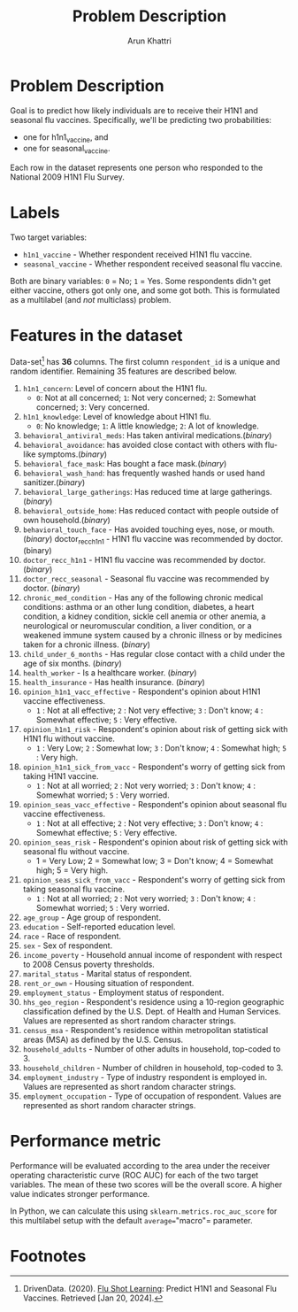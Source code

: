 #+title: Problem Description
#+author: Arun Khattri

* Problem Description
Goal is to predict how likely individuals are to receive their H1N1 and seasonal flu vaccines.
Specifically, we'll be predicting two probabilities:
+ one for h1n1_vaccine, and
+ one for seasonal_vaccine.

Each row in the dataset represents one person who responded to the National 2009 H1N1 Flu Survey.

* Labels
Two target variables:

+ =h1n1_vaccine= - Whether respondent received H1N1 flu vaccine.
+ =seasonal_vaccine= - Whether respondent received seasonal flu vaccine.

Both are binary variables: =0= = No; =1= = Yes. Some respondents didn't get either vaccine, others got only one, and some got both. This is formulated as a multilabel (and /not/ multiclass) problem.

* Features in the dataset
Data-set[fn:1] has *36* columns. The first column =respondent_id= is a unique and random identifier. Remaining 35 features are described below.

1. =h1n1_concern=: Level of concern about the H1N1 flu.
   + =0=: Not at all concerned; =1=: Not very concerned; =2=: Somewhat concerned; =3=: Very concerned.
2. =h1n1_knowledge=: Level of knowledge about H1N1 flu.
   + =0=: No knowledge; =1=: A little knowledge; =2=: A lot of knowledge.
3. =behavioral_antiviral_meds=: Has taken antiviral medications.(/binary/)
4. =behavioral_avoidance=: has avoided close contact with others with flu-like symptoms.(/binary/)
5. =behavioral_face_mask=: Has bought a face mask.(/binary/)
6. =behavioral_wash_hand=: has frequently washed hands or used hand sanitizer.(/binary/)
7. =behavioral_large_gatherings=: Has reduced time at large gatherings.(/binary/)
8. =behavioral_outside_home=: Has reduced contact with people outside of own household.(/binary/)
9. =behavioral_touch_face= - Has avoided touching eyes, nose, or mouth. (/binary/) doctor_recc_h1n1 - H1N1 flu vaccine was recommended by doctor. (binary)
10. =doctor_recc_h1n1= - H1N1 flu vaccine was recommended by doctor. (/binary/)
11. =doctor_recc_seasonal= - Seasonal flu vaccine was recommended by doctor. (/binary/)
12. =chronic_med_condition= - Has any of the following chronic medical conditions: asthma or an other lung condition, diabetes, a heart condition, a kidney condition, sickle cell anemia or other anemia, a neurological or neuromuscular condition, a liver condition, or a weakened immune system caused by a chronic illness or by medicines taken for a chronic illness. (/binary/)
13. =child_under_6_months= - Has regular close contact with a child under the age of six months. (/binary/)
14. =health_worker= - Is a healthcare worker. (/binary/)
15. =health_insurance= - Has health insurance. (/binary/)
16. =opinion_h1n1_vacc_effective= - Respondent's opinion about H1N1 vaccine effectiveness.
    + =1= : Not at all effective; =2= : Not very effective; =3= : Don't know; =4= : Somewhat effective; =5= : Very effective.
17. =opinion_h1n1_risk= - Respondent's opinion about risk of getting sick with H1N1 flu without vaccine.
    + =1= : Very Low; =2= : Somewhat low; =3= : Don't know; =4= : Somewhat high; =5= : Very high.
18. =opinion_h1n1_sick_from_vacc= - Respondent's worry of getting sick from taking H1N1 vaccine.
    + =1= : Not at all worried; =2= : Not very worried; =3= : Don't know; =4= : Somewhat worried; =5= : Very worried.
19. =opinion_seas_vacc_effective= - Respondent's opinion about seasonal flu vaccine effectiveness.
    + =1= : Not at all effective; =2= : Not very effective; =3= : Don't know; =4= : Somewhat effective; =5= : Very effective.
20. =opinion_seas_risk= - Respondent's opinion about risk of getting sick with seasonal flu without vaccine.
    + 1 = Very Low; 2 = Somewhat low; 3 = Don't know; 4 = Somewhat high; 5 = Very high.
21. =opinion_seas_sick_from_vacc= - Respondent's worry of getting sick from taking seasonal flu vaccine.
    + =1= : Not at all worried; =2= : Not very worried; =3= : Don't know; =4= : Somewhat worried; =5= : Very worried.
22. =age_group= - Age group of respondent.
23. =education= - Self-reported education level.
24. =race= - Race of respondent.
25. =sex= - Sex of respondent.
26. =income_poverty= - Household annual income of respondent with respect to 2008 Census poverty thresholds.
27. =marital_status= - Marital status of respondent.
28. =rent_or_own= - Housing situation of respondent.
29. =employment_status= - Employment status of respondent.
30. =hhs_geo_region= - Respondent's residence using a 10-region geographic classification defined by the U.S. Dept. of Health and Human Services. Values are represented as short random character strings.
31. =census_msa= - Respondent's residence within metropolitan statistical areas (MSA) as defined by the U.S. Census.
32. =household_adults= - Number of other adults in household, top-coded to 3.
33. =household_children= - Number of children in household, top-coded to 3.
34. =employment_industry= - Type of industry respondent is employed in. Values are represented as short random character strings.
35. =employment_occupation= - Type of occupation of respondent. Values are represented as short random character strings.

* Performance metric
Performance will be evaluated according to the area under the receiver operating characteristic curve (ROC AUC) for each of the two target variables. The mean of these two scores will be the overall score. A higher value indicates stronger performance.

In Python, we can calculate this using =sklearn.metrics.roc_auc_score= for this multilabel setup with the default =average​=="macro"= parameter.

* Footnotes

[fn:1] DrivenData. (2020). [[https://www.drivendata.org/competitions/66/flu-shot-learning][Flu Shot Learning]]: Predict H1N1 and Seasonal Flu Vaccines. Retrieved [Jan 20, 2024].
